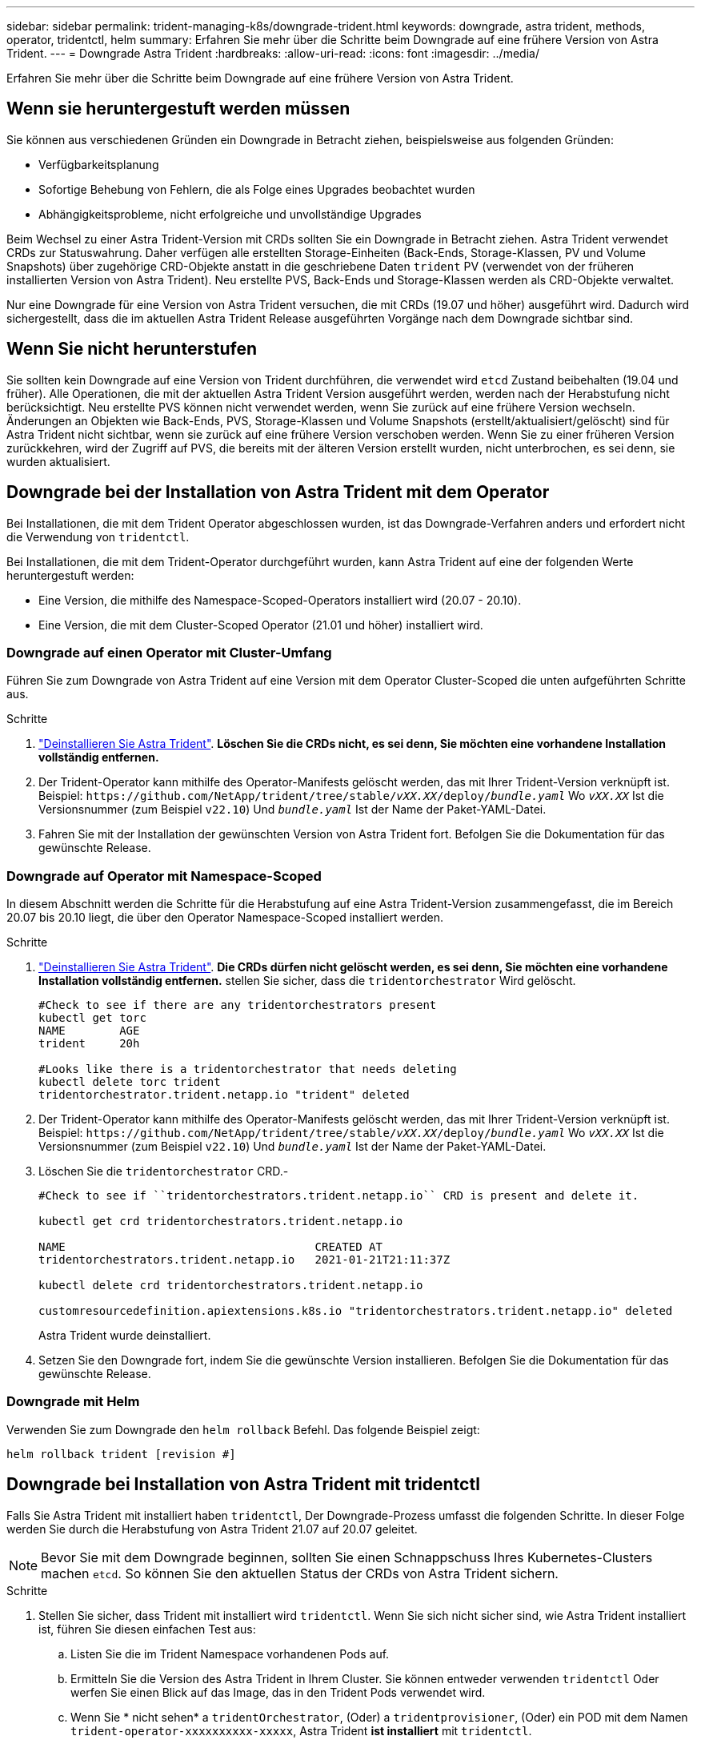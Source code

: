 ---
sidebar: sidebar 
permalink: trident-managing-k8s/downgrade-trident.html 
keywords: downgrade, astra trident, methods, operator, tridentctl, helm 
summary: Erfahren Sie mehr über die Schritte beim Downgrade auf eine frühere Version von Astra Trident. 
---
= Downgrade Astra Trident
:hardbreaks:
:allow-uri-read: 
:icons: font
:imagesdir: ../media/


[role="lead"]
Erfahren Sie mehr über die Schritte beim Downgrade auf eine frühere Version von Astra Trident.



== Wenn sie heruntergestuft werden müssen

Sie können aus verschiedenen Gründen ein Downgrade in Betracht ziehen, beispielsweise aus folgenden Gründen:

* Verfügbarkeitsplanung
* Sofortige Behebung von Fehlern, die als Folge eines Upgrades beobachtet wurden
* Abhängigkeitsprobleme, nicht erfolgreiche und unvollständige Upgrades


Beim Wechsel zu einer Astra Trident-Version mit CRDs sollten Sie ein Downgrade in Betracht ziehen. Astra Trident verwendet CRDs zur Statuswahrung. Daher verfügen alle erstellten Storage-Einheiten (Back-Ends, Storage-Klassen, PV und Volume Snapshots) über zugehörige CRD-Objekte anstatt in die geschriebene Daten `trident` PV (verwendet von der früheren installierten Version von Astra Trident). Neu erstellte PVS, Back-Ends und Storage-Klassen werden als CRD-Objekte verwaltet.

Nur eine Downgrade für eine Version von Astra Trident versuchen, die mit CRDs (19.07 und höher) ausgeführt wird. Dadurch wird sichergestellt, dass die im aktuellen Astra Trident Release ausgeführten Vorgänge nach dem Downgrade sichtbar sind.



== Wenn Sie nicht herunterstufen

Sie sollten kein Downgrade auf eine Version von Trident durchführen, die verwendet wird `etcd` Zustand beibehalten (19.04 und früher). Alle Operationen, die mit der aktuellen Astra Trident Version ausgeführt werden, werden nach der Herabstufung nicht berücksichtigt. Neu erstellte PVS können nicht verwendet werden, wenn Sie zurück auf eine frühere Version wechseln. Änderungen an Objekten wie Back-Ends, PVS, Storage-Klassen und Volume Snapshots (erstellt/aktualisiert/gelöscht) sind für Astra Trident nicht sichtbar, wenn sie zurück auf eine frühere Version verschoben werden. Wenn Sie zu einer früheren Version zurückkehren, wird der Zugriff auf PVS, die bereits mit der älteren Version erstellt wurden, nicht unterbrochen, es sei denn, sie wurden aktualisiert.



== Downgrade bei der Installation von Astra Trident mit dem Operator

Bei Installationen, die mit dem Trident Operator abgeschlossen wurden, ist das Downgrade-Verfahren anders und erfordert nicht die Verwendung von `tridentctl`.

Bei Installationen, die mit dem Trident-Operator durchgeführt wurden, kann Astra Trident auf eine der folgenden Werte heruntergestuft werden:

* Eine Version, die mithilfe des Namespace-Scoped-Operators installiert wird (20.07 - 20.10).
* Eine Version, die mit dem Cluster-Scoped Operator (21.01 und höher) installiert wird.




=== Downgrade auf einen Operator mit Cluster-Umfang

Führen Sie zum Downgrade von Astra Trident auf eine Version mit dem Operator Cluster-Scoped die unten aufgeführten Schritte aus.

.Schritte
. link:uninstall-trident.html["Deinstallieren Sie Astra Trident"^]. **Löschen Sie die CRDs nicht, es sei denn, Sie möchten eine vorhandene Installation vollständig entfernen.**
. Der Trident-Operator kann mithilfe des Operator-Manifests gelöscht werden, das mit Ihrer Trident-Version verknüpft ist. Beispiel: `\https://github.com/NetApp/trident/tree/stable/_vXX.XX_/deploy/_bundle.yaml_` Wo `_vXX.XX_` Ist die Versionsnummer (zum Beispiel `v22.10`) Und `_bundle.yaml_` Ist der Name der Paket-YAML-Datei.
. Fahren Sie mit der Installation der gewünschten Version von Astra Trident fort. Befolgen Sie die Dokumentation für das gewünschte Release.




=== Downgrade auf Operator mit Namespace-Scoped

In diesem Abschnitt werden die Schritte für die Herabstufung auf eine Astra Trident-Version zusammengefasst, die im Bereich 20.07 bis 20.10 liegt, die über den Operator Namespace-Scoped installiert werden.

.Schritte
. link:uninstall-trident.html["Deinstallieren Sie Astra Trident"^]. **Die CRDs dürfen nicht gelöscht werden, es sei denn, Sie möchten eine vorhandene Installation vollständig entfernen.** stellen Sie sicher, dass die `tridentorchestrator` Wird gelöscht.
+
[listing]
----
#Check to see if there are any tridentorchestrators present
kubectl get torc
NAME        AGE
trident     20h

#Looks like there is a tridentorchestrator that needs deleting
kubectl delete torc trident
tridentorchestrator.trident.netapp.io "trident" deleted
----
. Der Trident-Operator kann mithilfe des Operator-Manifests gelöscht werden, das mit Ihrer Trident-Version verknüpft ist. Beispiel: `\https://github.com/NetApp/trident/tree/stable/_vXX.XX_/deploy/_bundle.yaml_` Wo `_vXX.XX_` Ist die Versionsnummer (zum Beispiel `v22.10`) Und `_bundle.yaml_` Ist der Name der Paket-YAML-Datei.
. Löschen Sie die `tridentorchestrator` CRD.-
+
[listing]
----
#Check to see if ``tridentorchestrators.trident.netapp.io`` CRD is present and delete it.

kubectl get crd tridentorchestrators.trident.netapp.io

NAME                                     CREATED AT
tridentorchestrators.trident.netapp.io   2021-01-21T21:11:37Z

kubectl delete crd tridentorchestrators.trident.netapp.io

customresourcedefinition.apiextensions.k8s.io "tridentorchestrators.trident.netapp.io" deleted
----
+
Astra Trident wurde deinstalliert.

. Setzen Sie den Downgrade fort, indem Sie die gewünschte Version installieren. Befolgen Sie die Dokumentation für das gewünschte Release.




=== Downgrade mit Helm

Verwenden Sie zum Downgrade den `helm rollback` Befehl. Das folgende Beispiel zeigt:

[listing]
----
helm rollback trident [revision #]
----


== Downgrade bei Installation von Astra Trident mit tridentctl

Falls Sie Astra Trident mit installiert haben `tridentctl`, Der Downgrade-Prozess umfasst die folgenden Schritte. In dieser Folge werden Sie durch die Herabstufung von Astra Trident 21.07 auf 20.07 geleitet.


NOTE: Bevor Sie mit dem Downgrade beginnen, sollten Sie einen Schnappschuss Ihres Kubernetes-Clusters machen `etcd`. So können Sie den aktuellen Status der CRDs von Astra Trident sichern.

.Schritte
. Stellen Sie sicher, dass Trident mit installiert wird `tridentctl`. Wenn Sie sich nicht sicher sind, wie Astra Trident installiert ist, führen Sie diesen einfachen Test aus:
+
.. Listen Sie die im Trident Namespace vorhandenen Pods auf.
.. Ermitteln Sie die Version des Astra Trident in Ihrem Cluster. Sie können entweder verwenden `tridentctl` Oder werfen Sie einen Blick auf das Image, das in den Trident Pods verwendet wird.
.. Wenn Sie * nicht sehen* a `tridentOrchestrator`, (Oder) a `tridentprovisioner`, (Oder) ein POD mit dem Namen `trident-operator-xxxxxxxxxx-xxxxx`, Astra Trident *ist installiert* mit `tridentctl`.


. Deinstallieren Sie Astra Trident mit den vorhandenen `tridentctl` Binär: In diesem Fall werden Sie mit dem 21.07 Binary deinstallieren.
+
[listing]
----
tridentctl version -n trident
+----------------+----------------+
| SERVER VERSION | CLIENT VERSION |
+----------------+----------------+
| 21.07.0        | 21.07.0        |
+----------------+----------------+

tridentctl uninstall -n trident
INFO Deleted Trident deployment.
INFO Deleted Trident daemonset.
INFO Deleted Trident service.
INFO Deleted Trident secret.
INFO Deleted cluster role binding.
INFO Deleted cluster role.
INFO Deleted service account.
INFO Deleted pod security policy.                  podSecurityPolicy=tridentpods
INFO The uninstaller did not delete Trident's namespace in case it is going to be reused.
INFO Trident uninstallation succeeded.
----
. Nachdem diese abgeschlossen ist, holen Sie sich die Trident-Binärdatei für die gewünschte Version (in diesem Beispiel, 20.07), und installieren Sie Astra Trident. Sie können benutzerdefinierte YAML für ein generieren link:../trident-get-started/kubernetes-customize-deploy-tridentctl.html["Benutzerdefinierte Installation"^] Wenn nötig.
+
[listing]
----
cd 20.07/trident-installer/
./tridentctl install -n trident-ns
INFO Created installer service account.            serviceaccount=trident-installer
INFO Created installer cluster role.               clusterrole=trident-installer
INFO Created installer cluster role binding.       clusterrolebinding=trident-installer
INFO Created installer configmap.                  configmap=trident-installer
...
...
INFO Deleted installer cluster role binding.
INFO Deleted installer cluster role.
INFO Deleted installer service account.
----
+
Der Downgrade-Vorgang ist abgeschlossen.


